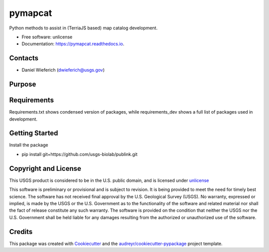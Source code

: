 ========
pymapcat
========


.. image:: https://readthedocs.org/projects/pymapcat/badge/?version=latest
        :target: https://pymapcat.readthedocs.io/en/latest/?badge=latest
        :alt: Documentation Status




Python methods to assist in (TerriaJS based) map catalog development.


* Free software: unlicense
* Documentation: https://pymapcat.readthedocs.io.

Contacts
--------
* Daniel Wieferich (dwieferich@usgs.gov)

Purpose
-------


Requirements
------------
Requirements.txt shows condensed version of packages, while requirements_dev shows a full list of packages used in development.

Getting Started
---------------
Install the package

* pip install git+https://github.com/usgs-biolab/publink.git

Copyright and License
---------------------
This USGS product is considered to be in the U.S. public domain, and is licensed under unlicense_

.. _unlicense: https://unlicense.org/

This software is preliminary or provisional and is subject to revision. It is being provided to meet the need for timely best science. The software has not received final approval by the U.S. Geological Survey (USGS). No warranty, expressed or implied, is made by the USGS or the U.S. Government as to the functionality of the software and related material nor shall the fact of release constitute any such warranty. The software is provided on the condition that neither the USGS nor the U.S. Government shall be held liable for any damages resulting from the authorized or unauthorized use of the software.

Credits
-------

This package was created with Cookiecutter_ and the `audreyr/cookiecutter-pypackage`_ project template.

.. _Cookiecutter: https://github.com/audreyr/cookiecutter
.. _`audreyr/cookiecutter-pypackage`: https://github.com/audreyr/cookiecutter-pypackage
